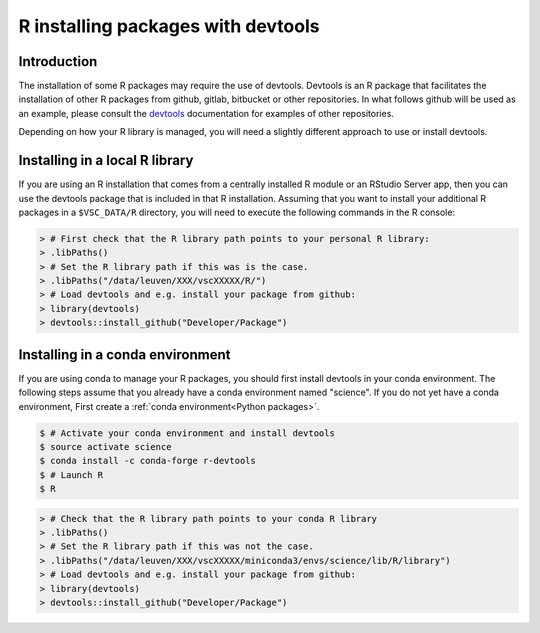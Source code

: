 .. _r_devtools:

R installing packages with devtools
===================================

Introduction
~~~~~~~~~~~~

The installation of some R packages may require the use of devtools.
Devtools is an R package that facilitates the installation of other
R packages from github, gitlab, bitbucket or other repositories.
In what follows github will be used as an example, please consult the
devtools_ documentation for examples of other repositories.

Depending on how your R library is managed, you will need a slightly different
approach to use or install devtools.

Installing in a local R library
~~~~~~~~~~~~~~~~~~~~~~~~~~~~~~~
If you are using an R installation that comes from a centrally installed R module
or an RStudio Server app, then you can use the devtools package that is included
in that R installation. Assuming that you want to install your additional R packages
in a ``$VSC_DATA/R`` directory, you will need to execute the following commands
in the R console:

.. code-block:: r

   > # First check that the R library path points to your personal R library:
   > .libPaths()
   > # Set the R library path if this was is the case.
   > .libPaths("/data/leuven/XXX/vscXXXXX/R/")
   > # Load devtools and e.g. install your package from github:
   > library(devtools)
   > devtools::install_github("Developer/Package")

Installing in a conda environment
~~~~~~~~~~~~~~~~~~~~~~~~~~~~~~~~~
If you are using conda to manage your R packages, you should first install
devtools in your conda environment. The following steps assume that you 
already have a conda environment named "science". If you do not yet have
a conda environment, First create a :ref:`conda environment<Python packages>`. 

.. code-block:: bash

   $ # Activate your conda environment and install devtools
   $ source activate science
   $ conda install -c conda-forge r-devtools
   $ # Launch R
   $ R

.. code-block:: r

   > # Check that the R library path points to your conda R library
   > .libPaths()
   > # Set the R library path if this was not the case.
   > .libPaths("/data/leuven/XXX/vscXXXXX/miniconda3/envs/science/lib/R/library")
   > # Load devtools and e.g. install your package from github:
   > library(devtools)
   > devtools::install_github("Developer/Package")

.. _devtools: https://www.rdocumentation.org/packages/devtools
